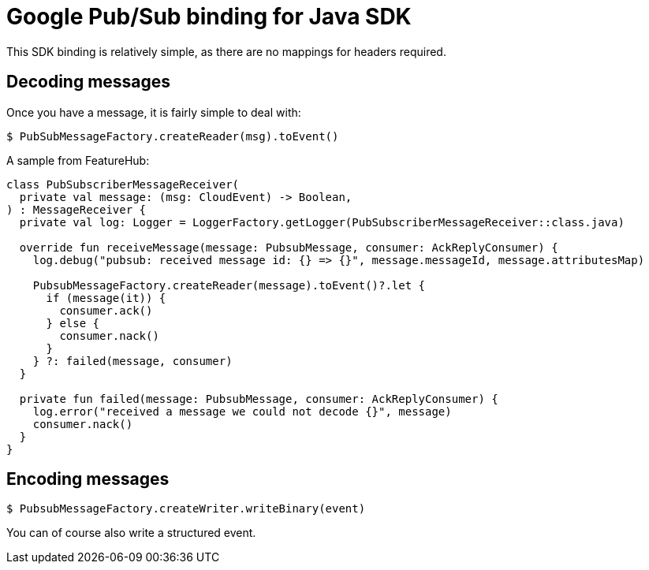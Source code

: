 = Google Pub/Sub binding for Java SDK

This SDK binding is relatively simple, as there are no mappings for headers required.


== Decoding messages
Once you have a message, it is fairly simple to deal with:

 $ PubSubMessageFactory.createReader(msg).toEvent()

A sample from FeatureHub:

[source,kotlin]
----
class PubSubscriberMessageReceiver(
  private val message: (msg: CloudEvent) -> Boolean,
) : MessageReceiver {
  private val log: Logger = LoggerFactory.getLogger(PubSubscriberMessageReceiver::class.java)

  override fun receiveMessage(message: PubsubMessage, consumer: AckReplyConsumer) {
    log.debug("pubsub: received message id: {} => {}", message.messageId, message.attributesMap)

    PubsubMessageFactory.createReader(message).toEvent()?.let {
      if (message(it)) {
        consumer.ack()
      } else {
        consumer.nack()
      }
    } ?: failed(message, consumer)
  }

  private fun failed(message: PubsubMessage, consumer: AckReplyConsumer) {
    log.error("received a message we could not decode {}", message)
    consumer.nack()
  }
}
----

== Encoding messages

 $ PubsubMessageFactory.createWriter.writeBinary(event)

You can of course also write a structured event.
